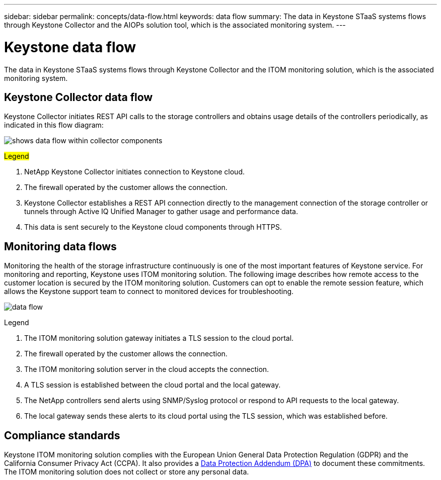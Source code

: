 ---
sidebar: sidebar
permalink: concepts/data-flow.html
keywords: data flow
summary: The data in Keystone STaaS systems flows through Keystone Collector and the AIOPs solution tool, which is the associated monitoring system.
---

= Keystone data flow
:hardbreaks:
:nofooter:
:icons: font
:linkattrs:
:imagesdir: ../media/

[.lead]
The data in Keystone STaaS systems flows through Keystone Collector and the ITOM monitoring solution, which is the associated monitoring system.

== Keystone Collector data flow

Keystone Collector initiates REST API calls to the storage controllers and obtains usage details of the controllers periodically, as indicated in this flow diagram:

image:data-collector-flow.png[shows data flow within collector components] 

.##Legend##

. NetApp Keystone Collector initiates connection to Keystone cloud.
. The firewall operated by the customer allows the connection.
. Keystone Collector establishes a REST API connection directly to the management connection of the storage controller or tunnels through Active IQ Unified Manager to gather usage and performance data.
. This data is sent securely to the Keystone cloud components through HTTPS.

== Monitoring data flows

Monitoring the health of the storage infrastructure continuously is one of the most important features of Keystone service. For monitoring and reporting, Keystone uses ITOM monitoring solution. The following image describes how remote access to the customer location is secured by the ITOM monitoring solution. Customers can opt to enable the remote session feature, which allows the Keystone support team to connect to monitored devices for troubleshooting.

image:monitoring-flow-2.png[data flow]

.Legend

. The ITOM monitoring solution gateway initiates a TLS session to the cloud portal.
. The firewall operated by the customer allows the connection.
. The ITOM monitoring solution server in the cloud accepts the connection.
. A TLS session is established between the cloud portal and the local gateway.
. The NetApp controllers send alerts using SNMP/Syslog protocol or respond to API requests to the local gateway.
. The local gateway sends these alerts to its cloud portal using the TLS session, which was established before.

== Compliance standards
Keystone ITOM monitoring solution complies with the European Union General Data Protection Regulation (GDPR) and the California Consumer Privacy Act (CCPA). It also provides a link:https://www.logicmonitor.com/legal/data-processing-addendum[Data Protection Addendum (DPA)^] to document these commitments. The ITOM monitoring solution does not collect or store any personal data.

